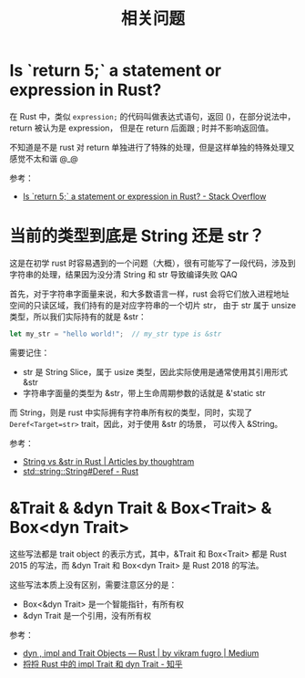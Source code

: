 #+TITLE:      相关问题

* 目录                                                    :TOC_4_gh:noexport:
- [[#is-return-5-a-statement-or-expression-in-rust][Is `return 5;` a statement or expression in Rust?]]
- [[#当前的类型到底是-string-还是-str][当前的类型到底是 String 还是 str？]]
- [[#trait--dyn-trait--boxtrait--boxdyn-trait][&Trait & &dyn Trait & Box<Trait> & Box<dyn Trait>]]

* Is `return 5;` a statement or expression in Rust?
  在 Rust 中，类似 =expression;= 的代码叫做表达式语句，返回 ()，在部分说法中，return 被认为是 expression，
  但是在 return 后面跟 ; 时并不影响返回值。

  不知道是不是 rust 对 return 单独进行了特殊的处理，但是这样单独的特殊处理又感觉不太和谐 @_@

  参考：
  + [[https://stackoverflow.com/questions/52475457/is-return-5-a-statement-or-expression-in-rust][Is `return 5;` a statement or expression in Rust? - Stack Overflow]]

* 当前的类型到底是 String 还是 str？
  这是在初学 rust 时容易遇到的一个问题（大概），很有可能写了一段代码，涉及到字符串的处理，结果因为没分清 String 和 str 导致编译失败 QAQ

  首先，对于字符串字面量来说，和大多数语言一样，rust 会将它们放入进程地址空间的只读区域，我们持有的是对应字符串的一个切片 str，
  由于 str 属于 unsize 类型，所以我们实际持有的就是 &str：
  #+begin_src rust
    let my_str = "hello world!";  // my_str type is &str
  #+end_src
  
  需要记住：
  + str 是 String Slice，属于 usize 类型，因此实际使用是通常使用其引用形式 &str
  + 字符串字面量的类型为 &str，带上生命周期参数的话就是 &'static str

  而 String，则是 rust 中实际拥有字符串所有权的类型，同时，实现了 =Deref<Target=str>= trait，因此，对于使用 &str 的场景，
  可以传入 &String。

  参考：
  + [[https://blog.thoughtram.io/string-vs-str-in-rust/][String vs &str in Rust | Articles by thoughtram]]
  + [[https://doc.rust-lang.org/std/string/struct.String.html#deref][std::string::String#Deref - Rust]]

* &Trait & &dyn Trait & Box<Trait> & Box<dyn Trait>
  这些写法都是 trait object 的表示方式，其中，&Trait 和 Box<Trait> 都是 Rust 2015 的写法，而 &dyn Trait 和 Box<dyn Trait> 是 Rust 2018 的写法。

  这些写法本质上没有区别，需要注意区分的是：
  + Box<&dyn Trait> 是一个智能指针，有所有权
  + &dyn Trait 是一个引用，没有所有权

  参考：
  + [[https://cotigao.medium.com/dyn-impl-and-trait-objects-rust-fd7280521bea][dyn , impl and Trait Objects — Rust | by vikram fugro | Medium]]
  + [[https://zhuanlan.zhihu.com/p/109990547][捋捋 Rust 中的 impl Trait 和 dyn Trait - 知乎]]

